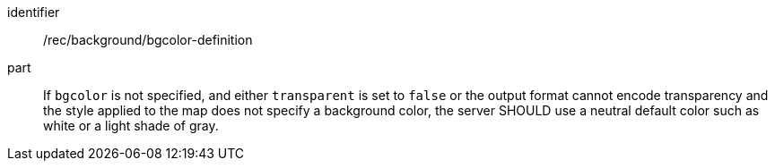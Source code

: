 [[rec_background_bgcolor-definition]]
////
[width="90%",cols="2,6a"]
|===
^|*Recommendation {counter:per-id}* |*/rec/background/bgcolor-definition*
^|A |If `bgcolor` is not specified, and either `transparent` is set to `false` or the output format cannot encode transparency and the style applied to the map does not specify a background color, the server SHOULD use a neutral default color such as white or a light shade of gray.
|===
////

[recommendation]
====
[%metadata]
identifier:: /rec/background/bgcolor-definition
part:: If `bgcolor` is not specified, and either `transparent` is set to `false` or the output format cannot encode transparency and the style applied to the map does not specify a background color, the server SHOULD use a neutral default color such as white or a light shade of gray.
====